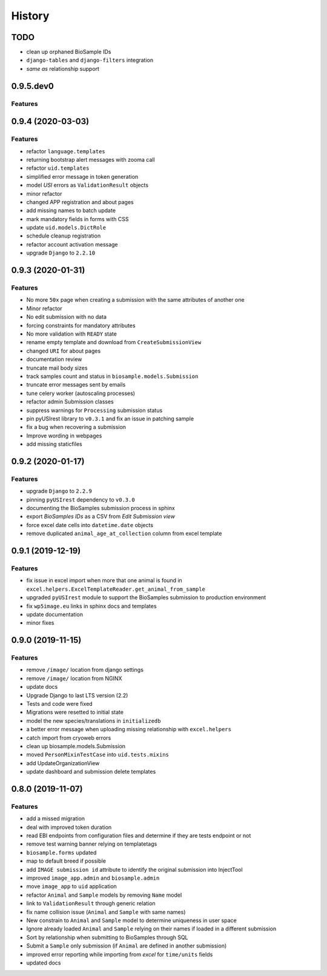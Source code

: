 =======
History
=======

TODO
----

* clean up orphaned BioSample IDs
* ``django-tables`` and ``django-filters`` integration
* *same as* relationship support


0.9.5.dev0
----------

Features
^^^^^^^^

0.9.4 (2020-03-03)
------------------

Features
^^^^^^^^

* refactor ``language.templates``
* returning bootstrap alert messages with zooma call
* refactor ``uid.templates``
* simplified error message in token generation
* model *USI* errors as ``ValidationResult`` objects
* minor refactor
* changed APP registration and about pages
* add missing names to batch update
* mark mandatory fields in forms with CSS
* update ``uid.models.DictRole``
* schedule cleanup registration
* refactor account activation message
* upgrade ``Django`` to ``2.2.10``

0.9.3 (2020-01-31)
------------------

Features
^^^^^^^^

* No more ``50x`` page when creating a submission with the same attributes of another one
* Minor refactor
* No edit submission with no data
* forcing constraints for mandatory attributes
* No more validation with ``READY`` state
* rename empty template and download from ``CreateSubmissionView``
* changed ``URI`` for about pages
* documentation review
* truncate mail body sizes
* track samples count and status in ``biosample.models.Submission``
* truncate error messages sent by emails
* tune celery worker (autoscaling processes)
* refactor admin Submission classes
* suppress warnings for ``Processing`` submission status
* pin pyUSIrest library to ``v0.3.1`` and fix an issue in patching sample
* fix a bug when recovering a submission
* Improve wording in webpages
* add missing staticfiles

0.9.2 (2020-01-17)
------------------

Features
^^^^^^^^

* upgrade ``Django`` to ``2.2.9``
* pinning ``pyUSIrest`` dependency to ``v0.3.0``
* documenting the BioSamples submission process in sphinx
* export *BioSamples IDs* as a CSV from *Edit Submission view*
* force excel date cells into ``datetime.date`` objects
* remove duplicated ``animal_age_at_collection`` column from excel template

0.9.1 (2019-12-19)
------------------

Features
^^^^^^^^

* fix issue in excel import when more that one animal is found in
  ``excel.helpers.ExcelTemplateReader.get_animal_from_sample``
* upgraded ``pyUSIrest`` module to support the BioSamples submission to
  production environment
* fix ``wp5image.eu`` links in sphinx docs and templates
* update documentation
* minor fixes

0.9.0 (2019-11-15)
------------------

Features
^^^^^^^^
- remove ``/image/`` location from django settings
- remove ``/image/`` location from NGINX
- update docs
- Upgrade Django to last LTS version (2.2)
- Tests and code were fixed
- Migrations were resetted to initial state
- model the new species/translations in ``initializedb``
- a better error message when uploading missing relationship with ``excel.helpers``
- catch import from cryoweb errors
- clean up biosample.models.Submission
- moved ``PersonMixinTestCase`` into ``uid.tests.mixins``
- add UpdateOrganizationView
- update dashboard and submission delete templates

0.8.0 (2019-11-07)
------------------

Features
^^^^^^^^

- add a missed migration
- deal with improved token duration
- read EBI endpoints from configuration files and determine if they are tests endpoint or not
- remove test warning banner relying on templatetags
- ``biosample.forms`` updated
- map to default breed if possible
- add ``IMAGE submission id`` attribute to identify the original submission into InjectTool
- improved ``image_app.admin`` and ``biosample.admin``
- move ``image_app`` to ``uid`` application
- refactor ``Animal`` and ``Sample`` models by removing ``Name`` model
- link to ``ValidationResult`` through generic relation
- fix name collision issue (``Animal`` and ``Sample`` with same names)
- New constrain to ``Animal`` and ``Sample`` model to determine uniqueness in user space
- Ignore already loaded ``Animal`` and ``Sample`` relying on their names if loaded in a different submission
- Sort by relationship when submitting to BioSamples through SQL
- Submit a ``Sample`` only submission (if ``Animal`` are defined in another submission)
- improved error reporting while importing from *excel* for ``time/units`` fields
- updated docs
